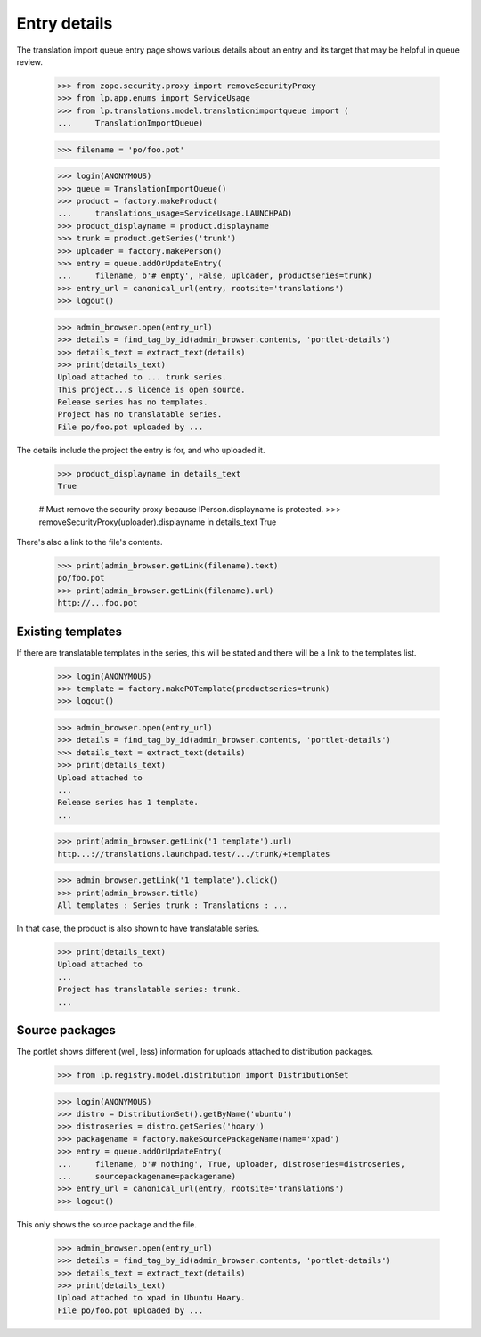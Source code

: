 Entry details
=============

The translation import queue entry page shows various details about an
entry and its target that may be helpful in queue review.

    >>> from zope.security.proxy import removeSecurityProxy
    >>> from lp.app.enums import ServiceUsage
    >>> from lp.translations.model.translationimportqueue import (
    ...     TranslationImportQueue)

    >>> filename = 'po/foo.pot'

    >>> login(ANONYMOUS)
    >>> queue = TranslationImportQueue()
    >>> product = factory.makeProduct(
    ...     translations_usage=ServiceUsage.LAUNCHPAD)
    >>> product_displayname = product.displayname
    >>> trunk = product.getSeries('trunk')
    >>> uploader = factory.makePerson()
    >>> entry = queue.addOrUpdateEntry(
    ...     filename, b'# empty', False, uploader, productseries=trunk)
    >>> entry_url = canonical_url(entry, rootsite='translations')
    >>> logout()

    >>> admin_browser.open(entry_url)
    >>> details = find_tag_by_id(admin_browser.contents, 'portlet-details')
    >>> details_text = extract_text(details)
    >>> print(details_text)
    Upload attached to ... trunk series.
    This project...s licence is open source.
    Release series has no templates.
    Project has no translatable series.
    File po/foo.pot uploaded by ...

The details include the project the entry is for, and who uploaded it.

    >>> product_displayname in details_text
    True

    # Must remove the security proxy because IPerson.displayname is protected.
    >>> removeSecurityProxy(uploader).displayname in details_text
    True

There's also a link to the file's contents.

    >>> print(admin_browser.getLink(filename).text)
    po/foo.pot
    >>> print(admin_browser.getLink(filename).url)
    http://...foo.pot


Existing templates
------------------

If there are translatable templates in the series, this will be stated
and there will be a link to the templates list.

    >>> login(ANONYMOUS)
    >>> template = factory.makePOTemplate(productseries=trunk)
    >>> logout()

    >>> admin_browser.open(entry_url)
    >>> details = find_tag_by_id(admin_browser.contents, 'portlet-details')
    >>> details_text = extract_text(details)
    >>> print(details_text)
    Upload attached to
    ...
    Release series has 1 template.
    ...

    >>> print(admin_browser.getLink('1 template').url)
    http...://translations.launchpad.test/.../trunk/+templates

    >>> admin_browser.getLink('1 template').click()
    >>> print(admin_browser.title)
    All templates : Series trunk : Translations : ...

In that case, the product is also shown to have translatable series.

    >>> print(details_text)
    Upload attached to
    ...
    Project has translatable series: trunk.
    ...


Source packages
---------------

The portlet shows different (well, less) information for uploads
attached to distribution packages.

    >>> from lp.registry.model.distribution import DistributionSet

    >>> login(ANONYMOUS)
    >>> distro = DistributionSet().getByName('ubuntu')
    >>> distroseries = distro.getSeries('hoary')
    >>> packagename = factory.makeSourcePackageName(name='xpad')
    >>> entry = queue.addOrUpdateEntry(
    ...     filename, b'# nothing', True, uploader, distroseries=distroseries,
    ...     sourcepackagename=packagename)
    >>> entry_url = canonical_url(entry, rootsite='translations')
    >>> logout()

This only shows the source package and the file.

    >>> admin_browser.open(entry_url)
    >>> details = find_tag_by_id(admin_browser.contents, 'portlet-details')
    >>> details_text = extract_text(details)
    >>> print(details_text)
    Upload attached to xpad in Ubuntu Hoary.
    File po/foo.pot uploaded by ...
